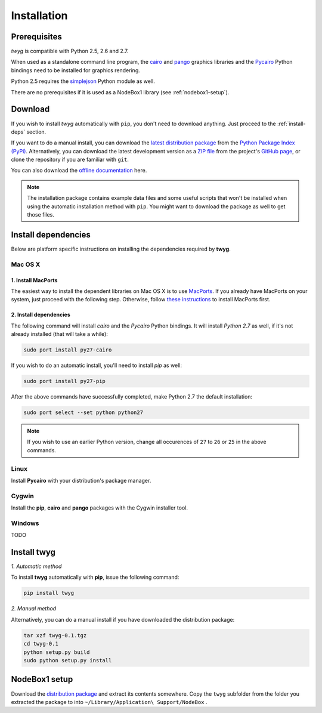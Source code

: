 Installation
============

Prerequisites
-------------

*twyg* is compatible with Python 2.5, 2.6 and 2.7.

When used as a standalone command line program, the `cairo
<http://cairographics.org/>`_ and `pango <http://www.pango.org/>`_ graphics
libraries and the `Pycairo <http://cairographics.org/pycairo/>`_ Python
bindings need to be installed for graphics rendering.

Python 2.5 requires the `simplejson
<https://pypi.python.org/pypi/simplejson/>`_ Python module as well.

There are no prerequisites if it is used as a NodeBox1 library (see :ref:`nodebox1-setup`).


Download
--------

If you wish to install *twyg* automatically with ``pip``, you don't need to
download anything. Just proceed to the :ref:`install-deps` section.

If you want to do a manual install, you can download the `latest distribution
package <#>`_ from the `Python Package Index (PyPi)
<https://pypi.python.org/pypi>`_. Alternatively, you can download the latest development version as a
`ZIP file <https://github.com/johnnovak/twyg/archive/master.zip>`_ from the
project's `GitHub page <https://github.com/johnnovak/twyg>`_,
or clone the repository if you are familiar with ``git``.

You can also download the `offline documentation <#>`_ here.

.. note:: The installation package contains example data files and some useful
    scripts that won't be installed when using the automatic installation
    method with ``pip``. You might want to download the package as well to get
    those files.


.. _install-deps:

Install dependencies
--------------------

Below are platform specific instructions on installing the dependencies
required by **twyg**.

Mac OS X
^^^^^^^^

1. Install MacPorts
~~~~~~~~~~~~~~~~~~~

The easiest way to install the dependent libraries on Mac OS X is to use `MacPorts <http://www.macports.org/>`_. If you already have MacPorts
on your system, just proceed with the following step. Otherwise, follow 
`these instructions <http://www.macports.org/install.php>`_ to install
MacPorts first.

2. Install dependencies
~~~~~~~~~~~~~~~~~~~~~~~

The following command will install *cairo* and the *Pycairo* Python bindings.
It will install *Python 2.7* as well, if it's not already installed (that will
take a while):

.. code-block:: bash

    sudo port install py27-cairo

If you wish to do an automatic install, you'll need to install *pip* as
well:

.. code-block:: bash

    sudo port install py27-pip

After the above commands have successfully completed, make Python 2.7 the
default installation:

.. code-block:: bash

    sudo port select --set python python27

.. note:: If you wish to use an earlier Python version, change all occurences
  of ``27`` to ``26`` or ``25`` in the above commands.


Linux
^^^^^

Install **Pycairo** with your distribution's package manager.

Cygwin
^^^^^^

Install the **pip**, **cairo** and **pango** packages with the Cygwin installer
tool.

Windows
^^^^^^^

TODO

Install twyg
------------

*1. Automatic method*

To install **twyg** automatically with **pip**, issue the following command:

.. code-block:: bash

    pip install twyg


*2. Manual method*

Alternatively, you can do a manual install if you have downloaded the
distribution package:

.. code-block:: bash

    tar xzf twyg-0.1.tgz
    cd twyg-0.1
    python setup.py build
    sudo python setup.py install


.. _nodebox1-setup:

NodeBox1 setup
--------------

Download the `distribution package <#>`_ and extract its contents somewhere.
Copy the ``twyg`` subfolder from the folder you extracted the package to into
``~/Library/Application\ Support/NodeBox`` .

